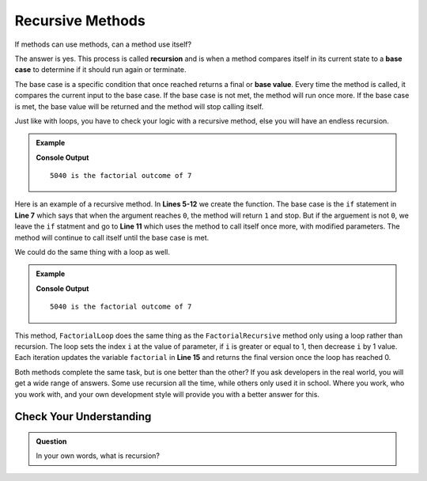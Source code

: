Recursive Methods
=================================

If methods can use methods, can a method use itself?  

The answer is yes.  This process is called **recursion** and is 
when a method compares itself in its current state to a **base case** to determine if it should run again or terminate.  

The base case is a specific condition that once reached returns a final or **base value**.  
Every time the method is called, it compares the current input to the base case.  
If the base case is not met, the method will run once more.   
If the base case is met, the base value will be returned and the method will stop calling itself.  

Just like with loops, you have to check your logic with a recursive method, else you will have an endless recursion.


.. admonition:: Example

   .. sourcecode:: csharp
      :linenos:
      
      using System;

         class MainClass {
         
            static double FactorialRecursive(double number)
            {
               if(number == 0)
               {
                  return 1;   
               }
               return number * FactorialRecursive(number-1);
            }
            
         public static void Main (string[] args) {

            double testNumber = 7;

            double factorialTest = FactorialRecursive(testNumber);

            Console.WriteLine(factorialTest + " is the factorial outcome of " + testNumber);
         }
      }

   **Console Output**

   ::

      5040 is the factorial outcome of 7


Here is an example of a recursive method.  In **Lines 5-12** we create the function.  
The base case is the ``if`` statement in **Line 7** which says that when the argument reaches ``0``, the method will return ``1`` and stop.
But if the arguement is not ``0``, we leave the ``if`` statment and go to **Line 11** which uses the method to call itself once more, with modified parameters.
The method will continue to call itself until the base case is met.

We could do the same thing with a loop as well.

.. admonition:: Example

   .. sourcecode:: csharp
      :linenos:
      
      using System;

         class MainClass {
         
            static double FactorialLoop(double number)
            {               
               double factorial = 1;
               for(double i = number; i >= 1; i--)
               {
                  factorial = factorial * i;
               }

               return factorial;
            }
            
         public static void Main (string[] args) {

            double testNumber = 7;

            double factorialTest = FactorialLoop(testNumber);

            Console.WriteLine(factorialTest + " is the factorial outcome of " + testNumber);
         }
      }

   **Console Output**

   ::

      5040 is the factorial outcome of 7


This method, ``FactorialLoop`` does the same thing as the ``FactorialRecursive`` method only using a loop rather than recursion.    
The loop sets the index ``i`` at the value of parameter, if ``i`` is greater or equal to 1, then decrease ``i`` by 1 value.
Each iteration updates the variable ``factorial`` in **Line 15** and returns the final version once the loop has reached 0.

Both methods complete the same task, but is one better than the other?  
If you ask developers in the real world, you will get a wide range of answers.  
Some use recursion all the time, while others only used it in school.  
Where you work, who you work with, and your own development style will provide you with a better answer for this.

Check Your Understanding
--------------------------
.. admonition:: Question

   In your own words, what is recursion?  